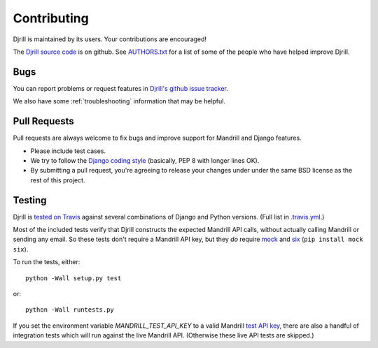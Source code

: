 .. _contributing:

Contributing
============

Djrill is maintained by its users. Your contributions are encouraged!

The `Djrill source code`_ is on github. See `AUTHORS.txt`_ for a list
of some of the people who have helped improve Djrill.

.. _Djrill source code: https://github.com/brack3t/Djrill
.. _AUTHORS.txt: https://github.com/brack3t/Djrill/blob/master/AUTHORS.txt


Bugs
----

You can report problems or request features in
`Djrill's github issue tracker <https://github.com/brack3t/Djrill/issues>`_.

We also have some :ref:`troubleshooting` information that may be helpful.


Pull Requests
-------------

Pull requests are always welcome to fix bugs and improve support for Mandrill and Django features.

* Please include test cases.
* We try to follow the `Django coding style`_ (basically, PEP 8 with longer lines OK).
* By submitting a pull request, you're agreeing to release your changes under under
  the same BSD license as the rest of this project.

.. _Django coding style: https://docs.djangoproject.com/en/dev/internals/contributing/writing-code/coding-style/


Testing
-------

Djrill is `tested on Travis <https://travis-ci.org/brack3t/Djrill>`_ against several
combinations of Django and Python versions. (Full list in
`.travis.yml <https://github.com/brack3t/Djrill/blob/master/.travis.yml>`_.)

Most of the included tests verify that Djrill constructs the expected Mandrill API
calls, without actually calling Mandrill or sending any email. So these tests
don't require a Mandrill API key, but they *do* require
`mock <http://www.voidspace.org.uk/python/mock/index.html>`_
and `six <https://pythonhosted.org/six/>`_ (``pip install mock six``).

To run the tests, either::

    python -Wall setup.py test

or::

    python -Wall runtests.py


If you set the environment variable `MANDRILL_TEST_API_KEY` to a valid Mandrill
`test API key`_, there are also a handful of integration tests which will run against
the live Mandrill API. (Otherwise these live API tests are skipped.)

.. _test API key: https://mandrill.zendesk.com/hc/en-us/articles/205582447#test_key
